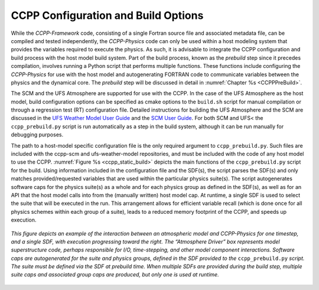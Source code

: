 .. _ConfigBuildOptions:
  
*****************************************
CCPP Configuration and Build Options
*****************************************
While the *CCPP-Framework* code, consisting of a single Fortran source file and associated metadata file, can be compiled and tested independently, the *CCPP-Physics* code can only be used within a host modeling system that provides the variables required to execute the physics. As such, it is advisable to integrate the CCPP configuration and build process with the host model build system. Part of the build process, known as the *prebuild* step since it precedes compilation, involves running a Python script that performs multiple functions. These functions include configuring the *CCPP-Physics* for use with the host model and autogenerating FORTRAN code to communicate variables between the physics and the dynamical core. The *prebuild* step will be discussed in detail in :numref:`Chapter %s <CCPPPreBuild>`.

The SCM and the UFS Atmosphere are supported for use with the CCPP. In the case of the UFS Atmosphere as the host model, build configuration options can be specified as cmake options to the ``build.sh`` script for manual compilation or through a regression test (RT) configuration file. Detailed instructions for building the UFS Atmosphere and the SCM are discussed in the
`UFS Weather Model User Guide <https://ufs-weather-model.readthedocs.io/en/ufs-v2.0.0/BuildingAndRunning.html#building-the-weather-model>`_ and the
`SCM User Guide <https://dtcenter.org/GMTB/v5.0/scm-ccpp-guide-v5.0.pdf>`_. For both SCM and UFS< the ``ccpp_prebuild.py`` script is run automatically as a step in the build system, although it can be run manually for debugging purposes.

The path to a host-model specific configuration file is the only required argument to ``ccpp_prebuild.py``. 
Such files are included with the ccpp-scm and ufs-weather-model repositories, and must be included with the code of
any host model to use the CCPP. :numref:`Figure %s <ccpp_static_build>` depicts the main functions of the
``ccpp_prebuild.py`` script for the build.  Using information included in the configuration file
and the SDF(s), the script parses the SDF(s) and only matches provided/requested variables that are used
within the particular physics suite(s).  The script autogenerates software caps for the physics suite(s) as a
whole and for each physics group as defined in the SDF(s), as well as for an API that the host model calls into
from the (manually written) host model cap. At runtime, a single SDF is used to select the
suite that will be executed in the run. This arrangement allows for efficient variable recall (which
is done once for all physics schemes within each group of a suite), leads to a reduced memory footprint of the
CCPP, and speeds up execution.

.. _ccpp_static_build:

.. figure:: _static/ccpp_static_build.png
    :align: center
    :width: 800px
    :height: 400px

    *This figure depicts an example of the interaction between an atmospheric model and CCPP-Physics for one timestep, and a single SDF, with execution progressing toward the right.  The “Atmosphere Driver” box represents model superstructure code, perhaps responsible for I/O, time-stepping, and other model component interactions.  Software caps are autogenerated for the suite and physics groups, defined in the SDF provided to the* ``ccpp_prebuild.py`` *script. The suite must be defined via the SDF at prebuild time. When multiple SDFs are provided during the build step, multiple suite caps and associated group caps are produced, but only one is used at runtime.*
